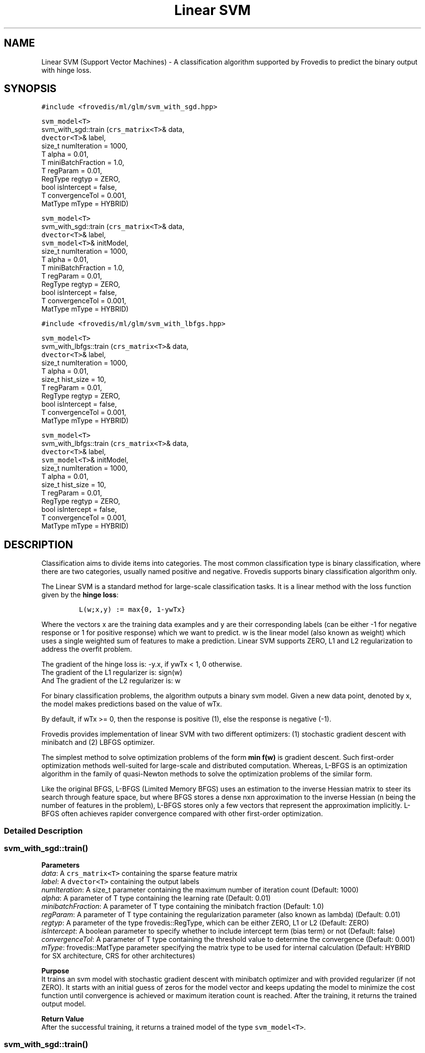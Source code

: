 .TH "Linear SVM" "" "" "" ""
.SH NAME
.PP
Linear SVM (Support Vector Machines) \- A classification algorithm
supported by Frovedis to predict the binary output with hinge loss.
.SH SYNOPSIS
.PP
\f[C]#include\ <frovedis/ml/glm/svm_with_sgd.hpp>\f[]
.PP
\f[C]svm_model<T>\f[]
.PD 0
.P
.PD
svm_with_sgd::train (\f[C]crs_matrix<T>\f[]& data,
.PD 0
.P
.PD
\  \  \  \ \f[C]dvector<T>\f[]& label,
.PD 0
.P
.PD
\  \  \  \ size_t numIteration = 1000,
.PD 0
.P
.PD
\  \  \  \ T alpha = 0.01,
.PD 0
.P
.PD
\  \  \  \ T miniBatchFraction = 1.0,
.PD 0
.P
.PD
\  \  \  \ T regParam = 0.01,
.PD 0
.P
.PD
\  \  \  \ RegType regtyp = ZERO,
.PD 0
.P
.PD
\  \  \  \ bool isIntercept = false,
.PD 0
.P
.PD
\  \  \  \ T convergenceTol = 0.001,
.PD 0
.P
.PD
\  \  \  \ MatType mType = HYBRID)
.PP
\f[C]svm_model<T>\f[]
.PD 0
.P
.PD
svm_with_sgd::train (\f[C]crs_matrix<T>\f[]& data,
.PD 0
.P
.PD
\  \  \  \ \f[C]dvector<T>\f[]& label,
.PD 0
.P
.PD
\  \  \  \ \f[C]svm_model<T>\f[]& initModel,
.PD 0
.P
.PD
\  \  \  \ size_t numIteration = 1000,
.PD 0
.P
.PD
\  \  \  \ T alpha = 0.01,
.PD 0
.P
.PD
\  \  \  \ T miniBatchFraction = 1.0,
.PD 0
.P
.PD
\  \  \  \ T regParam = 0.01,
.PD 0
.P
.PD
\  \  \  \ RegType regtyp = ZERO,
.PD 0
.P
.PD
\  \  \  \ bool isIntercept = false,
.PD 0
.P
.PD
\  \  \  \ T convergenceTol = 0.001,
.PD 0
.P
.PD
\  \  \  \ MatType mType = HYBRID)
.PP
\f[C]#include\ <frovedis/ml/glm/svm_with_lbfgs.hpp>\f[]
.PP
\f[C]svm_model<T>\f[]
.PD 0
.P
.PD
svm_with_lbfgs::train (\f[C]crs_matrix<T>\f[]& data,
.PD 0
.P
.PD
\  \  \  \ \f[C]dvector<T>\f[]& label,
.PD 0
.P
.PD
\  \  \  \ size_t numIteration = 1000,
.PD 0
.P
.PD
\  \  \  \ T alpha = 0.01,
.PD 0
.P
.PD
\  \  \  \ size_t hist_size = 10,
.PD 0
.P
.PD
\  \  \  \ T regParam = 0.01,
.PD 0
.P
.PD
\  \  \  \ RegType regtyp = ZERO,
.PD 0
.P
.PD
\  \  \  \ bool isIntercept = false,
.PD 0
.P
.PD
\  \  \  \ T convergenceTol = 0.001,
.PD 0
.P
.PD
\  \  \  \ MatType mType = HYBRID)
.PP
\f[C]svm_model<T>\f[]
.PD 0
.P
.PD
svm_with_lbfgs::train (\f[C]crs_matrix<T>\f[]& data,
.PD 0
.P
.PD
\  \  \  \ \f[C]dvector<T>\f[]& label,
.PD 0
.P
.PD
\  \  \  \ \f[C]svm_model<T>\f[]& initModel,
.PD 0
.P
.PD
\  \  \  \ size_t numIteration = 1000,
.PD 0
.P
.PD
\  \  \  \ T alpha = 0.01,
.PD 0
.P
.PD
\  \  \  \ size_t hist_size = 10,
.PD 0
.P
.PD
\  \  \  \ T regParam = 0.01,
.PD 0
.P
.PD
\  \  \  \ RegType regtyp = ZERO,
.PD 0
.P
.PD
\  \  \  \ bool isIntercept = false,
.PD 0
.P
.PD
\  \  \  \ T convergenceTol = 0.001,
.PD 0
.P
.PD
\  \  \  \ MatType mType = HYBRID)
.SH DESCRIPTION
.PP
Classification aims to divide items into categories.
The most common classification type is binary classification, where
there are two categories, usually named positive and negative.
Frovedis supports binary classification algorithm only.
.PP
The Linear SVM is a standard method for large\-scale classification
tasks.
It is a linear method with the loss function given by the \f[B]hinge
loss\f[]:
.IP
.nf
\f[C]
L(w;x,y)\ :=\ max{0,\ 1\-ywTx}
\f[]
.fi
.PP
Where the vectors x are the training data examples and y are their
corresponding labels (can be either \-1 for negative response or 1 for
positive response) which we want to predict.
w is the linear model (also known as weight) which uses a single
weighted sum of features to make a prediction.
Linear SVM supports ZERO, L1 and L2 regularization to address the
overfit problem.
.PP
The gradient of the hinge loss is: \-y.x, if ywTx < 1, 0 otherwise.
.PD 0
.P
.PD
The gradient of the L1 regularizer is: sign(w)
.PD 0
.P
.PD
And The gradient of the L2 regularizer is: w
.PP
For binary classification problems, the algorithm outputs a binary svm
model.
Given a new data point, denoted by x, the model makes predictions based
on the value of wTx.
.PP
By default, if wTx >= 0, then the response is positive (1), else the
response is negative (\-1).
.PP
Frovedis provides implementation of linear SVM with two different
optimizers: (1) stochastic gradient descent with minibatch and (2) LBFGS
optimizer.
.PP
The simplest method to solve optimization problems of the form \f[B]min
f(w)\f[] is gradient descent.
Such first\-order optimization methods well\-suited for large\-scale and
distributed computation.
Whereas, L\-BFGS is an optimization algorithm in the family of
quasi\-Newton methods to solve the optimization problems of the similar
form.
.PP
Like the original BFGS, L\-BFGS (Limited Memory BFGS) uses an estimation
to the inverse Hessian matrix to steer its search through feature space,
but where BFGS stores a dense nxn approximation to the inverse Hessian
(n being the number of features in the problem), L\-BFGS stores only a
few vectors that represent the approximation implicitly.
L\-BFGS often achieves rapider convergence compared with other
first\-order optimization.
.SS Detailed Description
.SS svm_with_sgd::train()
.PP
\f[B]Parameters\f[]
.PD 0
.P
.PD
\f[I]data\f[]: A \f[C]crs_matrix<T>\f[] containing the sparse feature
matrix
.PD 0
.P
.PD
\f[I]label\f[]: A \f[C]dvector<T>\f[] containing the output labels
.PD 0
.P
.PD
\f[I]numIteration\f[]: A size_t parameter containing the maximum number
of iteration count (Default: 1000)
.PD 0
.P
.PD
\f[I]alpha\f[]: A parameter of T type containing the learning rate
(Default: 0.01)
.PD 0
.P
.PD
\f[I]minibatchFraction\f[]: A parameter of T type containing the
minibatch fraction (Default: 1.0)
.PD 0
.P
.PD
\f[I]regParam\f[]: A parameter of T type containing the regularization
parameter (also known as lambda) (Default: 0.01)
.PD 0
.P
.PD
\f[I]regtyp\f[]: A parameter of the type frovedis::RegType, which can be
either ZERO, L1 or L2 (Default: ZERO)
.PD 0
.P
.PD
\f[I]isIntercept\f[]: A boolean parameter to specify whether to include
intercept term (bias term) or not (Default: false)
.PD 0
.P
.PD
\f[I]convergenceTol\f[]: A parameter of T type containing the threshold
value to determine the convergence (Default: 0.001)
.PD 0
.P
.PD
\f[I]mType\f[]: frovedis::MatType parameter specifying the matrix type
to be used for internal calculation (Default: HYBRID for SX
architecture, CRS for other architectures)
.PP
\f[B]Purpose\f[]
.PD 0
.P
.PD
It trains an svm model with stochastic gradient descent with minibatch
optimizer and with provided regularizer (if not ZERO).
It starts with an initial guess of zeros for the model vector and keeps
updating the model to minimize the cost function until convergence is
achieved or maximum iteration count is reached.
After the training, it returns the trained output model.
.PP
\f[B]Return Value\f[]
.PD 0
.P
.PD
After the successful training, it returns a trained model of the type
\f[C]svm_model<T>\f[].
.SS svm_with_sgd::train()
.PP
\f[B]Parameters\f[]
.PD 0
.P
.PD
\f[I]data\f[]: A \f[C]crs_matrix<T>\f[] containing the sparse feature
matrix
.PD 0
.P
.PD
\f[I]label\f[]: A \f[C]dvector<T>\f[] containing the output labels
.PD 0
.P
.PD
\f[I]initModel\f[]: A \f[C]svm_model<T>\f[] containing the user provided
initial model values
.PD 0
.P
.PD
\f[I]numIteration\f[]: A size_t parameter containing the maximum number
of iteration count (Default: 1000)
.PD 0
.P
.PD
\f[I]alpha\f[]: A parameter of T type containing the learning rate
(Default: 0.01)
.PD 0
.P
.PD
\f[I]minibatchFraction\f[]: A parameter of T type containing the
minibatch fraction (Default: 1.0)
.PD 0
.P
.PD
\f[I]regParam\f[]: A parameter of T type containing the regularization
parameter (also known as lambda) (Default: 0.01)
.PD 0
.P
.PD
\f[I]regtyp\f[]: A parameter of the type frovedis::RegType, which can be
either ZERO, L1 or L2 (Default: ZERO)
.PD 0
.P
.PD
\f[I]isIntercept\f[]: A boolean parameter to specify whether to include
intercept term (bias term) or not (Default: false)
.PD 0
.P
.PD
\f[I]convergenceTol\f[]: A parameter of T type containing the threshold
value to determine the convergence (Default: 0.001)
.PD 0
.P
.PD
\f[I]mType\f[]: frovedis::MatType parameter specifying the matrix type
to be used for internal calculation (Default: HYBRID for SX
architecture, CRS for other architectures)
.PP
\f[B]Purpose\f[]
.PD 0
.P
.PD
It trains an svm model with stochastic gradient descent with minibatch
optimizer and with provided regularizer (if not ZERO).
Instead of an initial guess of zeors, it starts with user provided
initial model values and keeps updating the model to minimize the cost
function until convergence is achieved or maximum iteration count is
reached.
After the training, it returns the trained output model.
.PP
\f[B]Return Value\f[]
.PD 0
.P
.PD
After the successful training, it returns a trained model of the type
\f[C]svm_model<T>\f[].
.SS svm_with_lbfgs::train()
.PP
\f[B]Parameters\f[]
.PD 0
.P
.PD
\f[I]data\f[]: A \f[C]crs_matrix<T>\f[] containing the sparse feature
matrix
.PD 0
.P
.PD
\f[I]label\f[]: A \f[C]dvector<T>\f[] containing the output labels
.PD 0
.P
.PD
\f[I]numIteration\f[]: A size_t parameter containing the maximum number
of iteration count (Default: 1000)
.PD 0
.P
.PD
\f[I]alpha\f[]: A parameter of T type containing the learning rate
(Default: 0.01)
.PD 0
.P
.PD
\f[I]hist_size\f[]: A parameter of size_t type containing the number of
gradient history to be stored (Default: 10)
.PD 0
.P
.PD
\f[I]regParam\f[]: A parameter of T type containing the regularization
parameter (also known as lambda) (Default: 0.01)
.PD 0
.P
.PD
\f[I]regtyp\f[]: A parameter of the type frovedis::RegType, which can be
either ZERO, L1 or L2 (Default: ZERO)
.PD 0
.P
.PD
\f[I]isIntercept\f[]: A boolean parameter to specify whether to include
intercept term (bias term) or not (Default: false)
.PD 0
.P
.PD
\f[I]convergenceTol\f[]: A parameter of T type containing the threshold
value to determine the convergence (Default: 0.001)
.PD 0
.P
.PD
\f[I]mType\f[]: frovedis::MatType parameter specifying the matrix type
to be used for internal calculation (Default: HYBRID for SX
architecture, CRS for other architectures)
.PP
\f[B]Purpose\f[]
.PD 0
.P
.PD
It trains an svm model with LBFGS optimizer and with provided
.PD 0
.P
.PD
regularizer (if not ZERO).
It starts with an initial guess of zeros for the model vector and keeps
updating the model to minimize the cost function until convergence is
achieved or maximum iteration count is reached.
After the training, it returns the trained output model.
.PP
\f[B]Return Value\f[]
.PD 0
.P
.PD
After the successful training, it returns a trained model of the type
\f[C]svm_model<T>\f[].
.SS svm_with_lbfgs::train()
.PP
\f[B]Parameters\f[]
.PD 0
.P
.PD
\f[I]data\f[]: A \f[C]crs_matrix<T>\f[] containing the sparse feature
matrix
.PD 0
.P
.PD
\f[I]label\f[]: A \f[C]dvector<T>\f[] containing the output labels
.PD 0
.P
.PD
\f[I]initModel\f[]: A \f[C]svm_model<T>\f[] containing the user provided
initial model values
.PD 0
.P
.PD
\f[I]numIteration\f[]: A size_t parameter containing the maximum number
of iteration count (Default: 1000)
.PD 0
.P
.PD
\f[I]alpha\f[]: A parameter of T type containing the learning rate
(Default: 0.01)
.PD 0
.P
.PD
\f[I]hist_size\f[]: A parameter of size_t type containing the number of
gradient history to be stored (Default: 10)
.PD 0
.P
.PD
\f[I]regParam\f[]: A parameter of T type containing the regularization
parameter (also known as lambda) (Default: 0.01)
.PD 0
.P
.PD
\f[I]regtyp\f[]: A parameter of the type frovedis::RegType, which can be
either ZERO, L1 or L2 (Default: ZERO)
.PD 0
.P
.PD
\f[I]isIntercept\f[]: A boolean parameter to specify whether to include
intercept term (bias term) or not (Default: false)
.PD 0
.P
.PD
\f[I]convergenceTol\f[]: A parameter of T type containing the threshold
value to determine the convergence (Default: 0.001)
.PD 0
.P
.PD
\f[I]mType\f[]: frovedis::MatType parameter specifying the matrix type
to be used for internal calculation (Default: HYBRID for SX
architecture, CRS for other architectures)
.PP
\f[B]Purpose\f[]
.PD 0
.P
.PD
It trains an svm model with LBFGS optimizer and with provided
regularizer (if not ZERO).
Instead of an initial guess of zeors, it starts with user provided
initial model values and keeps updating the model to minimize the cost
function until convergence is achieved or maximum iteration count is
reached.
After the training, it returns the trained output model.
.PP
\f[B]Return Value\f[]
.PD 0
.P
.PD
After the successful training, it returns a trained model of the type
\f[C]svm_model<T>\f[].
.SH SEE ALSO
.PP
svm_model, logistic_regression
